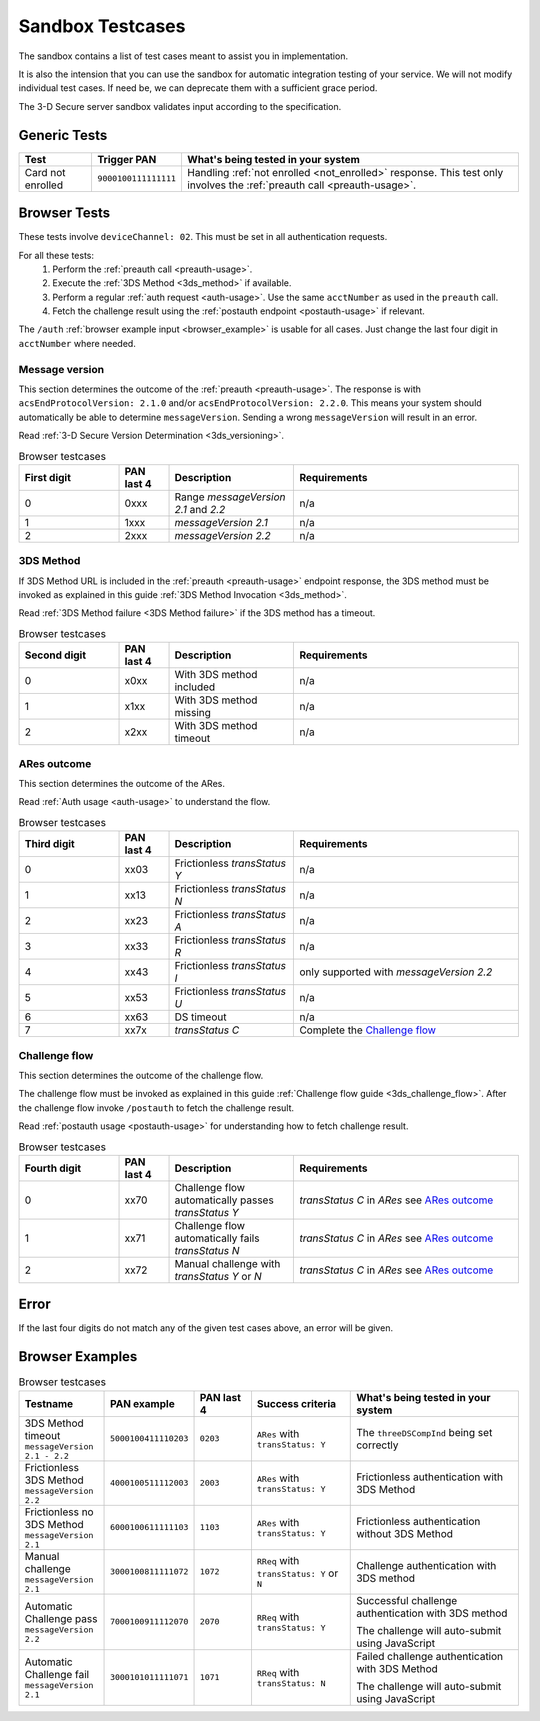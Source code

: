 .. _sandbox:

#################
Sandbox Testcases
#################

The sandbox contains a list of test cases meant to assist you in
implementation.

It is also the intension that you can use the sandbox for automatic integration
testing of your service. We will not modify individual test cases. If need be,
we can deprecate them with a sufficient grace period.

The 3-D Secure server sandbox validates input according to the specification.

*************
Generic Tests
*************

==================== ==================== ======
Test                 Trigger PAN          What's being tested in your system
==================== ==================== ======
Card not enrolled    ``9000100111111111`` Handling :ref:`not enrolled <not_enrolled>` response.
                                          This test only involves the :ref:`preauth call <preauth-usage>`.
==================== ==================== ======

*************
Browser Tests
*************

These tests involve ``deviceChannel: 02``. This must be set in all
authentication requests.

For all these tests:
  1. Perform the :ref:`preauth call <preauth-usage>`.
  2. Execute the :ref:`3DS Method <3ds_method>` if available.
  3. Perform a regular :ref:`auth request <auth-usage>`.
     Use the same ``acctNumber`` as used in the ``preauth`` call.
  4. Fetch the challenge result using the :ref:`postauth endpoint <postauth-usage>` if relevant.

The ``/auth`` :ref:`browser example input <browser_example>` is usable for all
cases. Just change the last four digit in ``acctNumber`` where needed.


Message version
---------------

This section determines the outcome of the :ref:`preauth <preauth-usage>`. The response is with
``acsEndProtocolVersion: 2.1.0`` and/or ``acsEndProtocolVersion: 2.2.0``.  This means your system should automatically
be able to determine ``messageVersion``.
Sending a wrong ``messageVersion`` will result in an error.

Read :ref:`3-D Secure Version Determination <3ds_versioning>`.


.. list-table:: Browser testcases
    :header-rows: 1
    :widths: 20, 10, 25, 45

    * - First digit
      - PAN last 4
      - Description
      - Requirements

    * - 0
      - 0xxx
      - Range `messageVersion` `2.1` and `2.2`
      - n/a

    * - 1
      - 1xxx
      - `messageVersion` `2.1`
      - n/a

    * - 2
      - 2xxx
      - `messageVersion` `2.2`
      - n/a

3DS Method
-----------

If 3DS Method URL is included in the :ref:`preauth <preauth-usage>` endpoint response, the 3DS method must be invoked as explained in this guide
:ref:`3DS Method Invocation <3ds_method>`.

Read :ref:`3DS Method failure <3DS Method failure>` if the 3DS method has a timeout.

.. list-table:: Browser testcases
    :header-rows: 1
    :widths: 20, 10, 25, 45

    * - Second digit
      - PAN last 4
      - Description
      - Requirements

    * - 0
      - x0xx
      - With 3DS method included
      - n/a

    * - 1
      - x1xx
      - With 3DS method missing
      - n/a

    * - 2
      - x2xx
      - With 3DS method timeout
      - n/a


ARes outcome
-------------

This section determines the outcome of the ARes.

Read :ref:`Auth usage <auth-usage>` to understand the flow.

.. list-table:: Browser testcases
    :header-rows: 1
    :widths: 20, 10, 25, 45

    * - Third digit
      - PAN last 4
      - Description
      - Requirements

    * - 0
      - xx03
      - Frictionless `transStatus` `Y`
      - n/a

    * - 1
      - xx13
      - Frictionless `transStatus` `N`
      - n/a

    * - 2
      - xx23
      - Frictionless `transStatus` `A`
      - n/a

    * - 3
      - xx33
      - Frictionless `transStatus` `R`
      - n/a

    * - 4
      - xx43
      - Frictionless `transStatus` `I`
      - only supported with `messageVersion 2.2`

    * - 5
      - xx53
      - Frictionless `transStatus` `U`
      - n/a

    * - 6
      - xx63
      - DS timeout
      - n/a

    * - 7
      - xx7x
      - `transStatus` `C`
      - Complete the `Challenge flow`_



Challenge flow
---------------

This section determines the outcome of the challenge flow.

The challenge flow must be invoked as explained in this guide :ref:`Challenge flow guide <3ds_challenge_flow>`.
After the challenge flow invoke ``/postauth`` to fetch the challenge result.

Read :ref:`postauth usage <postauth-usage>` for understanding how to fetch challenge result.

.. list-table:: Browser testcases
    :header-rows: 1
    :widths: 20, 10, 25, 45

    * - Fourth digit
      - PAN last 4
      - Description
      - Requirements

    * - 0
      - xx70
      - Challenge flow automatically passes `transStatus` `Y`
      - `transStatus` `C` in `ARes` see `ARes outcome`_

    * - 1
      - xx71
      - Challenge flow automatically fails  `transStatus` `N`
      - `transStatus` `C` in `ARes` see `ARes outcome`_

    * - 2
      - xx72
      - Manual challenge with `transStatus` `Y` or `N`
      - `transStatus` `C` in `ARes` see `ARes outcome`_

*****
Error
*****

If the last four digits do not match any of the given test cases above, an error will be given.

****************
Browser Examples
****************

.. list-table:: Browser testcases
    :header-rows: 1
    :widths: 20, 10, 15, 25, 45

    * - Testname
      - PAN example
      - PAN last 4
      - Success criteria
      - What's being tested in your system

    * - 3DS Method timeout ``messageVersion 2.1 - 2.2``
      - ``5000100411110203``
      - ``0203``
      - ``ARes`` with ``transStatus: Y``
      - The ``threeDSCompInd`` being set correctly


    * - Frictionless 3DS Method ``messageVersion 2.2``
      - ``4000100511112003``
      - ``2003``
      - ``ARes`` with ``transStatus: Y``
      - Frictionless authentication with 3DS Method

    * - Frictionless no 3DS Method ``messageVersion 2.1``
      - ``6000100611111103``
      - ``1103``
      - ``ARes`` with ``transStatus: Y``
      - Frictionless authentication without 3DS Method

    * - Manual challenge ``messageVersion 2.1``
      - ``3000100811111072``
      - ``1072``
      - ``RReq`` with ``transStatus: Y`` or ``N``
      - Challenge authentication with 3DS method

    * - Automatic Challenge pass ``messageVersion 2.2``
      - ``7000100911112070``
      - ``2070``
      - ``RReq`` with ``transStatus: Y``
      - Successful challenge authentication with 3DS method

        The challenge will auto-submit using JavaScript

    * - Automatic Challenge fail ``messageVersion 2.1``
      - ``3000101011111071``
      - ``1071``
      - ``RReq`` with ``transStatus: N``
      - Failed challenge authentication with 3DS Method

        The challenge will auto-submit using JavaScript

